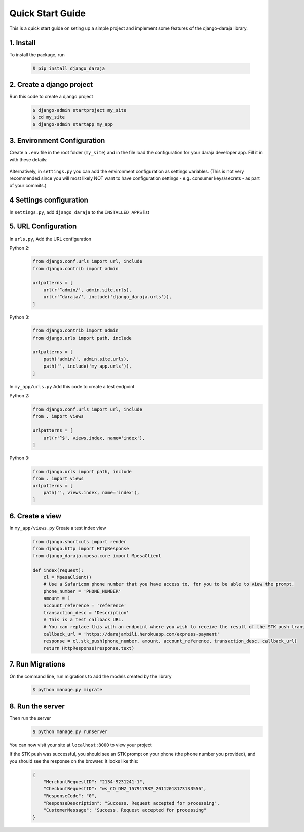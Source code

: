 Quick Start Guide
=================
This is a quick start guide on seting up a simple project and implement some features of the django-daraja library.

1. Install
----------

To install the package, run

    .. code-block:: none

        $ pip install django_daraja

2. Create a django project
--------------------------

Run this code to create  a django project

    .. code-block:: none

        $ django-admin startproject my_site
        $ cd my_site
        $ django-admin startapp my_app

3. Environment Configuration
----------------------------

Create a ``.env`` file in the root folder (``my_site``) and in the file load the configuration for your daraja developer app. Fill it in with these details:

    .. code-block:: none
       :caption: .env
       :name: .env

        # MPESA Configuration variables     
                
        # The Mpesa environment to use
        # Possible values: sandbox, production
        
        MPESA_ENVIRONMENT=sandbox        
        
        # Credentials for the daraja app
        
        MPESA_CONSUMER_KEY=mpesa_consumer_key
        MPESA_CONSUMER_SECRET=mpesa_consumer_secret
        
        
        #Shortcode to use for transactions
        
        MPESA_SHORTCODE=mpesa_shortcode
        
        
        # Shortcode to use for Lipa na MPESA Online (MPESA Express) transactions
        # This only has a different value on sandbox, you do not need to set it on production
        
        MPESA_EXPRESS_SHORTCODE=mpesa_express_shortcode        
        
        #Type of shortcode
        # Possible values: 
        # - paybill (For Paybill)
        # - till_number (For Buy Goods Till Number)
        
        MPESA_SHORTCODE_TYPE=paybill
        
        # Lipa na MPESA Online passkey
        # Sandbox passkey is available on test credentials page
        # Production passkey is sent via email once you go live
        
        MPESA_PASSKEY=mpesa_passkey

Alternatively, in ``settings.py`` you can add the environment configuration as settings variables. (This is not very recommended since you will most likely NOT want to have configuration settings - e.g. consumer keys/secrets - as part of your commits.)

4 Settings configuration
------------------------

In ``settings.py``, add ``django_daraja`` to the ``INSTALLED_APPS`` list

    .. code-block:: python
       :caption: settings.py
       :name: settings.py

        INSTALLED_APPS = [
            ...,
            'django.contrib.staticfiles',
            'django_daraja',
            'my_app',
        ]

5. URL Configuration
--------------------

In ``urls.py``, Add the URL configuration

Python 2:
    .. code-block:: python

        from django.conf.urls import url, include
        from django.contrib import admin

        urlpatterns = [
            url(r'^admin/', admin.site.urls),
            url(r'^daraja/', include('django_daraja.urls')),
        ]

Python 3:
    .. code-block:: python

        from django.contrib import admin
        from django.urls import path, include
        
        urlpatterns = [
            path('admin/', admin.site.urls),
            path('', include('my_app.urls')),
        ]

In ``my_app/urls.py`` Add this code to create a test endpoint

Python 2:
    .. code-block:: python
       
        from django.conf.urls import url, include
        from . import views

        urlpatterns = [
            url(r'^$', views.index, name='index'),
        ]

Python 3:
    .. code-block:: python

        from django.urls import path, include
        from . import views
        urlpatterns = [
            path('', views.index, name='index'),
        ]

6. Create a view
----------------

In ``my_app/views.py`` Create a test index view

    .. code-block:: python

        from django.shortcuts import render
        from django.http import HttpResponse
        from django_daraja.mpesa.core import MpesaClient
        
        def index(request):
            cl = MpesaClient()
            # Use a Safaricom phone number that you have access to, for you to be able to view the prompt.
            phone_number = 'PHONE_NUMBER'
            amount = 1
            account_reference = 'reference'
            transaction_desc = 'Description'
            # This is a test callback URL.
            # You can replace this with an endpoint where you wish to receive the result of the STK push transaction.
            callback_url = 'https://darajambili.herokuapp.com/express-payment'
            response = cl.stk_push(phone_number, amount, account_reference, transaction_desc, callback_url)
            return HttpResponse(response.text)

7. Run Migrations
-----------------

On the command line, run migrations to add the models created by the library

    .. code-block:: none

        $ python manage.py migrate

8. Run the server
-----------------

Then run the server
    .. code-block:: none

        $ python manage.py runserver

You can now visit your site at ``localhost:8000`` to view your project

If the STK push was successful, you should see an STK prompt on your phone (the phone number you provided), and you should see the response on the browser. It looks like this:

   .. code-block:: json

        {
            "MerchantRequestID": "2134-9231241-1",
            "CheckoutRequestID": "ws_CO_DMZ_157917982_20112018173133556",
            "ResponseCode": "0",
            "ResponseDescription": "Success. Request accepted for processing",
            "CustomerMessage": "Success. Request accepted for processing"
        }
